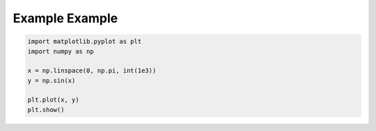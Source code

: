 
.. DO NOT EDIT.
.. THIS FILE WAS AUTOMATICALLY GENERATED BY SPHINX-GALLERY.
.. TO MAKE CHANGES, EDIT THE SOURCE PYTHON FILE:
.. "gallery/ex1.py"
.. LINE NUMBERS ARE GIVEN BELOW.

.. only:: html

    .. note::
        :class: sphx-glr-download-link-note

        :ref:`Go to the end <sphx_glr_download_gallery_ex1.py>`
        to download the full example code

.. rst-class:: sphx-glr-example-title

.. _sphx_glr_gallery_ex1.py:


Example Example
===============

.. GENERATED FROM PYTHON SOURCE LINES 5-14



.. image-sg:: /gallery/images/sphx_glr_ex1_001.png
   :alt: ex1
   :srcset: /gallery/images/sphx_glr_ex1_001.png, /gallery/images/sphx_glr_ex1_001_2_00x.png 2.00x
   :class: sphx-glr-single-img





.. code-block:: Python


    import matplotlib.pyplot as plt
    import numpy as np

    x = np.linspace(0, np.pi, int(1e3))
    y = np.sin(x)

    plt.plot(x, y)
    plt.show()


.. rst-class:: sphx-glr-timing

   **Total running time of the script:** (0 minutes 0.256 seconds)


.. _sphx_glr_download_gallery_ex1.py:

.. only:: html

  .. container:: sphx-glr-footer sphx-glr-footer-example

    .. container:: sphx-glr-download sphx-glr-download-jupyter

      :download:`Download Jupyter notebook: ex1.ipynb <ex1.ipynb>`

    .. container:: sphx-glr-download sphx-glr-download-python

      :download:`Download Python source code: ex1.py <ex1.py>`


.. only:: html

 .. rst-class:: sphx-glr-signature

    `Gallery generated by Sphinx-Gallery <https://sphinx-gallery.github.io>`_
